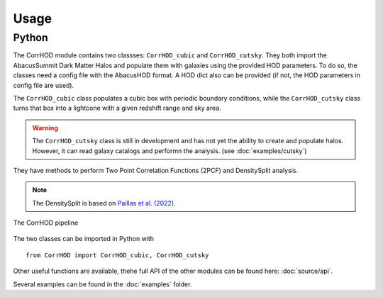 Usage
=====

Python
------

The CorrHOD module contains two classses: ``CorrHOD_cubic`` and ``CorrHOD_cutsky``.
They both import the AbacusSummit Dark Matter Halos and populate them with galaxies using the provided HOD parameters.
To do so, the classes need a config file with the AbacusHOD format. A HOD dict also can be provided 
(if not, the HOD parameters in config file are used).

The ``CorrHOD_cubic`` class populates a cubic box with periodic boundary conditions, while the ``CorrHOD_cutsky`` class 
turns that box into a lightcone with a given redshift range and sky area.

.. warning::
    The ``CorrHOD_cutsky`` class is still in development and has not yet the ability to create and populate halos.
    However, it can read galaxy catalogs and performn the analysis. (see :doc:`examples/cutsky`)

They have methods to perform Two Point Correlation Functions (2PCF) and DensitySplit analysis. 

.. note::
    The DensitySplit is based on `Paillas et al. (2022) <https://arxiv.org/pdf/2209.04310.pdf>`_.

.. figure:: images/CorrHOD_pipeline.png
    :scale: 50 %
    :align: center
    :alt: CorrHOD pipeline
    :figclass: align-center

    The CorrHOD pipeline

The two classes can be imported in Python with ::

    from CorrHOD import CorrHOD_cubic, CorrHOD_cutsky

Other useful functions are available, thehe full API of the other modules can be found here: :doc:`source/api`.

Several examples can be found in the :doc:`examples` folder.
